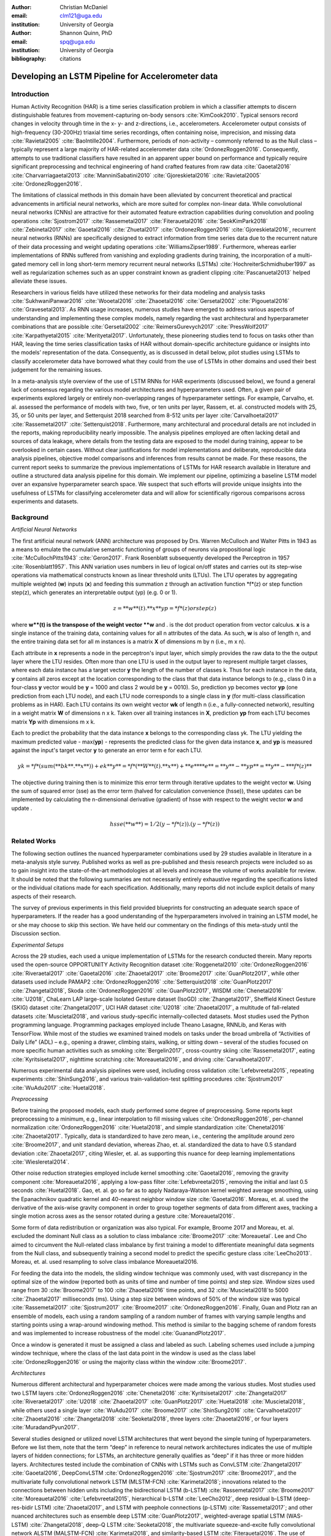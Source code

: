 :author: Christian McDaniel
:email: clm121@uga.edu
:institution: University of Georgia

:author: Shannon Quinn, PhD
:email: spq@uga.edu
:institution: University of Georgia
:bibliography: citations

--------------------------------------------------
Developing an LSTM Pipeline for Accelerometer data
--------------------------------------------------

.. class:: abstract

.. class:: keywords

Introduction
------------

Human Activity Recognition (HAR) is a time series classification problem in which a classifier attempts to discern distinguishable features from movement-capturing on-body sensors :cite:`KimCook2010`. Typical sensors record changes in velocity through time in the x- y- and z-directions, i.e., accelerometers. Accelerometer output consists of high-frequency (30-200Hz) triaxial time series recordings, often containing noise, imprecision, and missing data :cite:`Ravietal2005` :cite:`BaoIntille2004`. Furthermore, periods of non-activity – commonly referred to as the Null class – typically represent a large majority of HAR-related accelerometer data :cite:`OrdonezRoggen2016`. Consequently, attempts to use traditional classifiers have resulted in an apparent upper bound on performance and typically require significant preprocessing and technical engineering of hand crafted features from raw data :cite:`Gaoetal2016` :cite:`Charvarriagaetal2013` :cite:`ManniniSabatini2010` :cite:`Gjoreskietal2016` :cite:`Ravietal2005` :cite:`OrdonezRoggen2016`.

The limitations of classical methods in this domain have been alleviated by concurrent theoretical and practical advancements in artificial neural networks, which are more suited for complex non-linear data. While convolutional neural networks (CNNs) are attractive for their automated feature extraction capabilities during convolution and pooling operations :cite:`Sjostrom2017` :cite:`Rassemetal2017` :cite:`Fiterauetal2016` :cite:`SeokKimPark2018` :cite:`Zebinetal2017` :cite:`Gaoetal2016` :cite:`Zhuetal2017` :cite:`OrdonezRoggen2016` :cite:`Gjoreskietal2016`, recurrent neural networks (RNNs) are specifically designed to extract information from time series data due to the recurrent nature of their data processing and weight updating operations :cite:`WilliamsZipser1989`. Furthermore, whereas earlier implementations of RNNs suffered from vanishing and exploding gradients during training, the incorporation of a multi-gated memory cell in long short-term memory recurrent neural networks (LSTMs) :cite:`HochreiterSchmidhuber1997` as well as regularization schemes such as an upper constraint known as gradient clipping :cite:`Pascanuetal2013` helped alleviate these issues.

Researchers in various fields have utilized these networks for their data modeling and analysis tasks :cite:`SukhwaniPanwar2016` :cite:`Wooetal2016` :cite:`Zhaoetal2016` :cite:`Gersetal2002` :cite:`Pigouetal2016` :cite:`Gravesetal2013`. As RNN usage increases, numerous studies have emerged to address various aspects of understanding and implementing these complex models, namely regarding the vast architectural and hyperparameter combinations that are possible :cite:`Gersetal2002` :cite:`ReimersGurevych2017` :cite:`PressWolf2017` :cite:`Karpathyetal2015` :cite:`Merityetal2017`. Unfortunately, these pioneering studies tend to focus on tasks other than HAR, leaving the time series classification tasks of HAR without domain-specific architecture guidance or insights into the models’ representation of the data. Consequently, as is discussed in detail below, pilot studies using LSTMs to classify accelerometer data have borrowed what they could from the use of LSTMs in other domains and used their best judgement for the remaining issues.

In a meta-analysis style overview of the use of LSTM RNNs for HAR experiments (discussed below), we found a general lack of consensus regarding the various model architectures and hyperparameters used. Often, a given pair of experiments explored largely or entirely non-overlapping ranges of hyperparameter settings. For example, Carvalho, et. al. assessed the performance of models with two, five, or ten units per layer, Rassem, et. al. constructed models with 25, 35, or 50 units per layer, and Setterquist 2018 searched from 8-512 units per layer :cite:`Carvalhoetal2017` :cite:`Rassemetal2017` :cite:`Setterquist2018`. Furthermore, many architectural and procedural details are not included in the reports, making reproducibility nearly impossible. The analysis pipelines employed are often lacking detail and sources of data leakage, where details from the testing data are exposed to the model during training, appear to be overlooked in certain cases. Without clear justifications for model implementations and deliberate, reproducible data analysis pipelines, objective model comparisons and inferences from results cannot be made. For these reasons, the current report seeks to summarize the previous implementations of LSTMs for HAR research available in literature and outline a structured data analysis pipeline for this domain. We implement our pipeline, optimizing a baseline LSTM model over an expansive hyperparameter search space. We suspect that such efforts will provide unique insights into the usefulness of LSTMs for classifying accelerometer data and will allow for scientifically rigorous comparisons across experiments and datasets.

Background
-------------
*Artificial Neural Networks*

The first artificial neural network (ANN) architecture was proposed by Drs. Warren McCulloch and Walter Pitts in 1943 as a means to emulate the cumulative semantic functioning of groups of neurons via propositional logic :cite:`McCullochPitts1943` :cite:`Geron2017`. Frank Rosenblatt subsequently developed the Perceptron in 1957 :cite:`Rosenblatt1957`. This ANN variation uses numbers in lieu of logical on/off states and carries out its step-wise operations via mathematical constructs known as linear threshold units (LTUs). The LTU operates by aggregating multiple weighted (**w**) inputs (**x**) and feeding this summation z through an activation function *f*(z) or step function step(z), which generates an interpretable output (yp) (e.g. 0 or 1).

.. math::

  z  = **w**(t) . **x**
  yp = *f*(z) or step(z)

where **w**(t) is the transpose of the weight vector **w** and . is the dot product operation from vector calculus. **x** is a single instance of the training data, containing values for all n attributes of the data. As such, **w** is also of length n, and the entire training data set for all m instances is a matrix **X** of dimensions m by n (i.e., m x n).

Each attribute in **x** represents a node in the perceptron's input layer, which simply provides the raw data to the the output layer where the LTU resides. Often more than one LTU is used in the output layer to represent multiple target classes, where each data instance has a target vector **y** the length of the number of classes k. Thus for each instance in the data, **y** contains all zeros except at the location corresponding to the class that that data instance belongs to (e.g., class 0 in a four-class **y** vector would be **y** = 1000 and class 2 would be **y** = 0010). So, prediction yp becomes vector **yp** (one prediction from each LTU node), and each LTU node corresponds to a single class in **y** (for multi-class classification problems as in HAR). Each LTU contains its own weight vector **wk** of length n (i.e., a fully-connected network), resulting in a weight matrix **W** of dimensions n x k. Taken over all training instances in **X**, prediction **yp** from each LTU becomes matrix **Yp** with dimensions m x k.

Each to predict the probability that the data instance **x** belongs to the corresponding class yk. The LTU yielding the maximum predicted value - max(**yp**) - represents the predicted class for the given data instance **x**, and **yp** is measured against the input's target vector **y** to generate an error term e for each LTU. 

.. math::

  yk = *f*(sum(**bk** . **x**)) + ek
  **y** = *f*(**W**(t) . **x**) + **e**
  **e** = **y** - **yp** = **y** - ** *f*(z) **

The objective during training then is to minimize this error term through iterative updates to the weight vector **w**. Using the sum of squared error (sse) as the error term (halved for calculation convenience (hsse)), these updates can be implemented by calculating the n-dimensional derivative (gradient) of hsse with respect to the weight vector **w** and update .

.. math::

  hsse(**w**) = 1/2 (y - *f*(z)) . (y - *f*(z))


Related Works
-------------
The following section outlines the nuanced hyperparameter combinations used by 29 studies available in literature in a meta-analysis style survey. Published works as well as pre-published and thesis research projects were included so as to gain insight into the state-of-the-art methodologies at all levels and increase the volume of works available for review. It should be noted that the following summaries are not necessarily entirely exhaustive regarding the specifications listed or the individual citations made for each specification. Additionally, many reports did not include explicit details of many aspects of their research.

The survey of previous experiments in this field provided blueprints for constructing an adequate search space of hyperparameters. If the reader has a good understanding of the hyperparameters involved in training an LSTM model, he or she may choose to skip this section. We have held our commentary on the findings of this meta-study until the Discussion section.

*Experimental Setups*

Across the 29 studies, each used a unique implementation of LSTMs for the research conducted therein. Many reports used the open-source OPPORTUNITY Activity Recognition dataset :cite:`Roggenetal2010` :cite:`OrdonezRoggen2016` :cite:`Riveraetal2017` :cite:`Gaoetal2016` :cite:`Zhaoetal2017` :cite:`Broome2017` :cite:`GuanPlotz2017`, while other datasets used include PAMAP2 :cite:`OrdonezRoggen2016` :cite:`Setterquist2018` :cite:`GuanPlotz2017` :cite:`Zhangetal2018`, Skoda :cite:`OrdonezRoggen2016` :cite:`GuanPlotz2017`, WISDM :cite:`Chenetal2016` :cite:`U2018`, ChaLearn LAP large-scale Isolated Gesture dataset (IsoGD) :cite:`Zhangetal2017`, Sheffield Kinect Gesture (SKIG) dataset :cite:`Zhangetal2017`, UCI HAR dataset :cite:`U2018` :cite:`Zhaoetal2017`, a multitude of fall-related datasets :cite:`Muscietal2018`, and various study-specific internally-collected datasets. Most studies used the Python programming language. Programming packages employed include Theano Lasagne, RNNLib, and Keras with TensorFlow. While most of the studies we examined trained models on tasks under the broad umbrella of “Activities of Daily Life” (ADL) – e.g., opening a drawer, climbing stairs, walking, or sitting down – several of the studies focused on more specific human activities such as smoking :cite:`Bergelin2017`, cross-country skiing :cite:`Rassemetal2017`, eating :cite:`Kyritsisetal2017`, nighttime scratching :cite:`Moreauetal2016`, and driving :cite:`Carvalhoetal2017`.

Numerous experimental data analysis pipelines were used, including cross validation :cite:`Lefebvreetal2015`, repeating experiments :cite:`ShinSung2016`, and various train-validation-test splitting procedures :cite:`Sjostrum2017` :cite:`WuAdu2017` :cite:`Huetal2018`.

*Preprocessing*

Before training the proposed models, each study performed some degree of preprocessing. Some reports kept preprocessing to a minimum, e.g., linear interpolation to fill missing values :cite:`OrdonezRoggen2016`, per-channel normalization :cite:`OrdonezRoggen2016` :cite:`Huetal2018`, and simple standardization :cite:`Chenetal2016` :cite:`Zhaoetal2017`. Typically, data is standardized to have zero mean, i.e., centering the amplitude around zero :cite:`Broome2017`, and unit standard deviation, whereas Zhao, et. al. standardized the data to have 0.5 standard deviation :cite:`Zhaoetal2017`, citing Wiesler, et. al. as supporting this nuance for deep learning implementations :cite:`Wiesleretal2014`.

Other noise reduction strategies employed include kernel smoothing :cite:`Gaoetal2016`, removing the gravity component :cite:`Moreauetal2016`, applying a low-pass filter :cite:`Lefebvreetal2015`, removing the initial and last 0.5 seconds :cite:`Huetal2018`. Gao, et. al. go so far as to apply Nadaraya-Watson kernel weighted average smoothing, using the Epanachnikov quadratic kernel and 40-nearest neighbor window size :cite:`Gaoetal2016`. Moreau, et. al. used the derivative of the axis-wise gravity component in order to group together segments of data from different axes, tracking a single motion across axes as the sensor rotated during a gesture :cite:`Moreauetal2016`.

Some form of data redistribution or organization was also typical. For example, Broome 2017 and Moreau, et. al. excluded the dominant Null class as a solution to class imbalance :cite:`Broome2017` :cite:`Moreauetal`. Lee and Cho aimed to circumvent the Null-related class imbalance by first training a model to differentiate meaningful data segments from the Null class, and subsequently training a second model to predict the specific gesture class :cite:`LeeCho2013`. Moreau, et. al. used resampling to solve class imbalance Moreauetal2016.

For feeding the data into the models, the sliding window technique was commonly used, with vast discrepancy in the optimal size of the window (reported both as units of time and number of time points) and step size. Window sizes used range from 30 :cite:`Broome2017` to 100 :cite:`Zhaoetal2016` time points, and 32 :cite:`Muscietal2018`to 5000 :cite:`Zhaoetal2017` milliseconds (ms). Using a step size between windows of 50% of the window size was typical :cite:`Rassemetal2017` :cite:`Sjostrum2017` :cite:`Broome2017` :cite:`OrdonezRoggen2016`. Finally, Guan and Plotz ran an ensemble of models, each using a random sampling of a random number of frames with varying sample lengths and starting points using a wrap-around windowing method. This method is similar to the bagging scheme of random forests and was implemented to increase robustness of the model :cite:`GuanandPlotz2017`.

Once a window is generated it must be assigned a class and labeled as such. Labeling schemes used include a jumping window technique, where the class of the last data point in the window is used as the class label :cite:`OrdonezRoggen2016` or using the majority class within the window :cite:`Broome2017`.

*Architectures*

Numerous different architectural and hyperparameter choices were made among the various studies. Most studies used two LSTM layers :cite:`OrdonezRoggen2016` :cite:`Chenetal2016` :cite:`Kyritsisetal2017` :cite:`Zhangetal2017` :cite:`Riveraetal2017` :cite:`U2018` :cite:`Zhaoetal2017` :cite:`GuanPlotz2017` :cite:`Huetal2018` :cite:`Muscietal2018`, while others used a single layer :cite:`WuAdu2017` :cite:`Broome2017` :cite:`ShinSung2016` :cite:`Carvalhoetal2017` :cite:`Zhaoetal2016` :cite:`Zhangetal2018` :cite:`Seoketal2018`, three layers :cite:`Zhaoetal2016`, or four layers :cite:`MuradandPyun2017`.

Several studies designed or utilized novel LSTM architectures that went beyond the simple tuning of hyperparameters. Before we list them, note that the term “deep” in reference to neural network architectures indicates the use of multiple layers of hidden connections; for LSTMs, an architecture generally qualifies as “deep” if it has three or more hidden layers. Architectures tested include the combination of CNNs with LSTMs such as ConvLSTM :cite:`Zhangetal2017` :cite:`Gaoetal2016`, DeepConvLSTM :cite:`OrdonezRoggen2016` :cite:`Sjostrum2017` :cite:`Broome2017`, and the multivariate fully convolutional network LSTM (MLSTM-FCN) :cite:`Karimetal2018`; innovations related to the connections between hidden units including the bidirectional LSTM (b-LSTM) :cite:`Rassemetal2017` :cite:`Broome2017` :cite:`Moreauetal2016` :cite:`Lefebvreetal2015`, hierarchical b-LSTM :cite:`LeeCho2012`, deep residual b-LSTM (deep-res-bidir LSTM) :cite:`Zhaoetal2017`, and LSTM with peephole connections (p-LSTM) :cite:`Rassemetal2017`; and other nuanced architectures such as ensemble deep LSTM :cite:`GuanPlotz2017`, weighted-average spatial LSTM (WAS-LSTM) :cite:`Zhangetal2018`, deep-Q LSTM :cite:`Seoketal2018`, the multivariate squeeze-and-excite fully convolutional network ALSTM (MALSTM-FCN) :cite:`Karimetal2018`, and similarity-based LSTM :cite:`Fiterauetal2016`. The use of densely-connected layers before or after the LSTM layers was also common. Kyritsis, et. al. added a dense layer with ReLU activation after the LSTM layers, Zhao, et. al. included a dense layer with tanh activation after the LSTMs, and Musci, et. al. used a dense layer before and after its two LSTM layers :cite:`Kyritsisetal2017` :cite:`Zhaoetal2016` :cite:`Muscietal2018`. The WAS-LSTM, deep-Q LSTM, and the similarity-based LSTM used a combination of dense and LSTM hidden layers.

Once the number of layers is determined, the number of units per LSTM layer must be set. The number of units per layer specified by various studies range from 3 :cite:`Moreauetal2016` to 512 :cite:`Setterquist2018`. Several studies used different numbers of units for different circumstances – e.g., three units per layer for unilateral movement (one arm) and four units per layer for bilateral movement (both arms) :cite:`Moreauetal2016` or 28 units per layer for the UCI HAR dataset (lower dimensionality) versus 128 units per layer for the Opportunity dataset :cite:`Zhaoetal2017`. Others used different numbers of units for different layers of the same model – e.g., 14-14-21 for a 3-layer model :cite:`Zhaoetal2016`.

Almost all of the reports used the sigmoid activation for the recurrent connections within cells and the tanh activation function for the LSTM cell outputs, as this is the activation function used the original paper :cite:`HochreiterSchmidhuber1997`. Other activation functions used for the cell outputs include ReLU :cite:`Zhaoetal2017` :cite:`Huetal2018` and sigmoid :cite:`Zhangetal2018`.

*Training*

Once a model architecture is specified, it must be trained and the weights must be updated through a back propagation technique developed specifically for recurrent neural networks known as back-propagation through time (BPTT). Weights are often initialized using specific strategies, for example random orthogonal initialization :cite:`OrdonezRoggen2016` :cite:`Sjostrum2017`, fixed random seed :cite:`Setterquist2018`, the Glorot uniform initialization :cite:`Broome2017`, random uniform initialization within [-1, 1] :cite:`Moreauetal2016`, or using a random normal distribution :cite:`Huetal2018`. Training may occur using all the input data at once, or in mini-batches of examples. Batch sizes reported range from 32 :cite:`Riveraetal2017` :cite:`Setterquist2018` to 450 :cite:`Bergelin2017`.

To calculate the amount of change needed for each training epoch, different loss functions are used. Categorical cross-entropy is the most widely used method :cite:`OrdonezRoggen2016` :cite:`MuradandPyun2017` :cite:`Chenetal2016` :cite:`Sjostrum2017` :cite:`Kyritsisetal2017` :cite:`Setterquist2018` :cite:`Broome2017` :cite:`Huetal2018` :cite:`Zhangetal2018`, but F1 score loss :cite:`GuanPlotz2017`, mean squared error (MSE) :cite:`Carvalhoetal2017`, and mean absolute error and root MSE :cite:`Zhaoetal2016` were also used with varying degrees of success. During back propagation, various updating rules – e.g. RMSProp :cite:`OrdonezRoggen2016` :cite:`Setterquist2018` :cite:`Broome2017`, Adam :cite:`MuradandPyun2017` :cite:`Kyritsisetal2017` :cite:`Broome2017` :cite:`Huetal2018` :cite:`Zhangetal2018`, and Adagrad :cite:`ShinSung2016` – and learning rates – 10^-7 :cite:`ShinSung2016`, 10^-4 :cite:`Sjostrum2017`, :cite:`GuanPlotz2017`, 2e-4 :cite:`Moreauetal2016`, 5e-4 :cite:`Lefebvreetal2015`, and 10^-2 :cite:`OrdonezRoggen2016` are used.

Regularization techniques are often employed to stabilize the weight update process and avoid the problem of exploding gradients (LSTMs are not susceptible to vanishing gradients :cite:`HochreiterSchmidhuber1997`. Regularization techniques employed include weight decay of 0.9 :cite:`OrdonezRoggen20161` :cite:`Sjostrum2017`; update momentum of 0.9 :cite:`Moreauetal2016`, 0.2 :cite:`Lefebvreetal2015`, or the Nesterov implementation :cite:`ShinSung2016`; dropout (forgetting the output from a proportion of units, e.g., 0.5 :cite:`OrdonezRoggen2016` :cite:`Sjostrum2017` or 0.7 :cite:`Zhaoetal2016`) between various layers; batch normalization :cite:`Zhaoetal2017`; or gradient clipping using the norm :cite:`Zhaoetal2017` :cite:`Huetal2018` :cite:`Zhangetal2018`. Broome 2017 chose to use the stateful configuration for its baseline LSTM :cite:`Broome2017`. In this configuration, unit memory cell weights are maintained between each training example instead of resetting them to zero after each forward pass.

Finally, models are trained for a given number of iterations, i.e., epochs. The number of epochs specified ranged from 100 :cite:`Broome2017` to 10,000 :cite:`Huetal2018`. Many studies chose to use early stopping, which stops training once performance on the validation set has slowed or halted. This prevents overfitting, which occurs when the model learns to represent irreducible error in the training data :cite:`Garethetal2017`. Various patience schemes, specifying how many epochs with no improvement above a given threshold the model should allow, were chosen.

*Performance measures*

Once the model has been trained, it is given a set of examples it has not yet seen and makes predictions on the target class that each example belongs to. Various performance measures are used to assess the performance of the model on this test set. The measures used include the F1 score - used by most :cite:`OrdonezRoggen2016` :cite:`Broome2017` :cite:`Gaoetal2016` :cite:`Zhaoetal2017` :cite:`Broome2017`, classification error :cite:`Rassemetal2017`, accuracy :cite:`Sjostrum2017` :cite:`Setterquist2018`, and ROC :cite:`Moreauetal2016` :cite:`Huetal2018`. The use of different performance measures makes comparisons across studies difficult.

*Benchmark Performances*
We focus on the performances of models trained and tested using the the HAR dataset, publicly available on the University of California at Irvine (UCI) Machine Learning Repository, as that is the dataset we utilize in this study. Initial benchmark results include the use of classical methods and 551 hand crafted features. Anguita, et. al. released three studies in 2013 following their release of the dataset. Using a multi-class SVM (MC-SVM) classifier, they reach F1 score of 0.96 :cite:`Anguitaetal2013ESANN`. They also reached an F1 score of 89.0 using a hardware-friendly MC-SVM :cite:`Anguitaetal2013JCS`. Finally, they released the results from a competition using the dataset. Accuracies reached include 96.5% by a one-vs-on SVM (OVO SVM), 96.35% by a kernelized matrix learning vector quantized (LVQ) model, 94.33% by a confidence-based model (Conf-AdaBoost.M1), 93.7% by one-vs-all SVM (OVA SVM), and 90.6% by KNN :cite:`Reyes-Ortizetal2013`.

As LSTMs began being used, we see competitive results using lower dimensional data. Most models make use of acceleration and gyroscope data. Accuracies reached consist of 96.7% by a four-layer LSTM model :cite:`MuradandPyun2017`, 96.71% by a multivariate LSTM + fully convoluted network (MLSTM-FCN), 96.71% by multivariate squeeze-and-excite ALSTM with fully convoluted network (MALSTM-FCN) :cite:`Karimetal2018`, 93.57% by the Deep-Res-Bidir LSTM, and 90.77% by the baseline LSTM :cite:`Zhaoetal2017`. Only one study seems to have used solely the accelerometer data, although it is not explicitly stated. This study reports a testing accuracy of 85.34% from their LSTM model :cite:`U2018`.

As this meta-analysis style overview has shown, there are many different model constructions being employed for HAR tasks. The work by the aforementioned studies as well as others have laid the groundwork for this field of research.

Experimental Setup
------------------

*Data*
Many studies use the high-dimensional data from inertial sensors, which supplement accelerometer measurements with axis-wise rotation information via gyroscopes and axis-wise changes in the surrounding magnetic field via magnetometers. However, accelerometer data is ubiquitous in this field and the decreased feature space has the benefits of illuminating the robustness of classification methods used in addition to requiring lower computational complexity, making on-line and on-device classifications more feasible. As such, this report mainly focuses on the use of triaxial accelerometer data.

The primary dataset used for our experiments is the Human Activity Recognition Using Smartphones Data Set (HAR Dataset) from Anguita, et. al. :cite:`Anguitaetal2013ESANN`. This is a publicly available dataset that can be downloaded via the University of California at Irvine (UCI) online Machine Learning Repository.

*HAR Dataset*
Classes include walking, climbing stairs, descending stairs, sitting, standing and laying down. This dataset was collected from built-in accelerometers and gyroscopes in smartphones worn on the waists of participants. The collectors of this data manually extracted over 500 features from the raw data; however, this study only utilizes the raw accelerometer data itself.

A degree of preprocessing was applied to the raw signals themselves by the data collectors. The accelerometer data was recorded at 50Hz and was preprocessed to remove noise by applying a third order low pass Butterworth filter with corner frequecy of 20Hz and a median filter. The cleaned data were then separated into body motion and gravity components via a second application of a low pass Butterworth filter with 0.3Hz cuttoff. A sliding window was applied to the data using a window size of 2.56 seconds (128 time points) and a 50% stride. The data for the total accelerometer signals and the body-movement only (gravity component removed) signals are provided separately, with the data from each axis (x, y, and z) contained in a separate file. Each axis-specific file contains the data for all 30 participants and all activity classes in 128-time point (128-column) rows. The participant number and activity label corresponding to each row were contained within separate files. Finally, the data and corresponding subject and label information were split into training (70%) and testing (30%) folders.

*Preprocessing*
Preprocessing was kept to a minimum. Before any scaling or windowing was performed, we  attempted to “undo” as much of the preprocessing already performed on the data before reformatting the data for feeding it into the network. First, the training and testing sets were combined into a single dataset. The windows were effectively removed from the data by grouping the windows by participant and concatenating together time points from every other window, reforming contiguous time series. We then combined each axis-specific time series to form the desired triaxial data format, where each time point consists of the accelerometer values along the x-, y-, and z-axes as a 3-dimensional array. The participant to which each record belongs is kept track of so that no single participant is included in both training and testing sets. For optimizing our model architecture, we used a single 80:20 training-to-testing split; whereas for the testing of the optimized model, we used 5-fold cross validation. After splitting into training and testing sets, the data is standardized by first fitting the standardization parameters (i.e., mean and standard deviation) to the training data and then using these parameters to standardize the training and testing sets separately. This prevents exposing any summary information about the testing set to the model before training, i.e., data leakage. Finally, a fixed-length sliding window was applied, the windows were shuffled to avoid localization during backpropagation, and the data was ready to feed into the LSTM neural network.

*Training*
This experiment was broken up into two different sections. The first section consisted of hyperparameter optimization. In the past, we have used randomized grid search for tuning neural network hyperparameters. However, due to the vastness of the search space, it is difficult to assess even 10% of the possible architectures in a reasonable amount of time and computing resources. Thus, for this experiment we turned to heuristic-based searches. We used a tree-structured Parzen estimator (TPE) algorithm to aid in exploring the hyperparameter search space more efficiently. TPE utilizes sequential model-based optimization (SMBO) and works by iteratively re-configuring initially uniform distributions of parameter settings into weighted distributions that reflect observed higher performances in specific areas of each setting :cite:`Bergstraetal2011`.

The ranges of hyperparameters were devised to include all ranges explored by the various reports reviewed in the above section of this paper, as well as any other well-defined range or setting used in the field. The hyperparameters tested are as follows.

.. code-block:: python

  LSTM(
    units={{choice(numpy.arange(2,522,20))}},
    activation={{choice(['softmax', 'tanh',
                          'sigmoid', 'relu',
                          'linear'])}},
    recurrent_activation={{choice(['tanh',
                           'hard_sigmoid',
                           'sigmoid', 'relu',
                           'linear'])}},
    use_bias={{choice([True, False])}},
    kernel_initializer={{choice(['zeros', 'ones',
                           RandomNormal(),
                           RandomUniform(minval=-1, maxval=1),
                           Constant(value=0.1),
                           'orthogonal', 'lecun_normal',
                           'glorot_uniform'])}},
    recurrent_initializer={{choice(['zeros', 'ones',
                            RandomNormal(),
                            RandomUniform(minval=-1, maxval=1),
                            Constant(value=0.1),
                            'orthogonal', 'lecun_normal',
                            'glorot_uniform'])}},
    unit_forget_bias=True,
    kernel_regularizer={{choice([None,'l2', 'l1'])}},
    recurrent_regularizer={{choice([None,'l2', 'l1'])}},
    bias_regularizer={{choice([None,'l2', 'l1'])}},
    activity_regularizer={{choice([None,'l2', 'l1'])}},
    dropout={{uniform(0, 1)}},
    recurrent_dropout={{uniform(0, 1)}})

  adam = keras.optimizers.Adam(
            lr={{choice([10**-6, 10**-5,
                         10**-4, 10**-3,
                         10**-2, 10**-1])}},
                         clipnorm=1.)
  rmsprop = keras.optimizers.RMSprop(
            lr={{choice([10**-6, 10**-5,
                         10**-4, 10**-3,
                         10**-2, 10**-1])}},
                         clipnorm=1.)
  sgd = keras.optimizers.SGD(
            lr={{choice([10**-6, 10**-5,
                         10**-4, 10**-3,
                         10**-2, 10**-1])}},
                         clipnorm=1.)

  model.compile(
    optimizer={{choice(['sgd', 'rmsprop', 'adagrad',
                       'adadelta', 'nadam', 'adam'])}},
    loss='categorical_crossentropy',
    metrics=['accuracy'])

  results = model.fit(
    X_train, y_train, epochs=1000,\
    batch_size={{choice(numpy.arange(32, 480, 32))}},\
    validation_split=0.2,
    callbacks=[early_stop, model_saver])

Due to constraints in the Python package used for hyperparameter optimization (i.e., hyperas from hyperopt), the window size, stride length and number of layers were optimized on the highest performing combination of all other hyperparameters. Thus, for initial optimization, data was partitioned using a window size of 128 with 50% stride length and fed into a 2-layer LSTM network. Subsequently, window size, stride length and number of layers were tested using randomized grid search on the following ranges:

.. code-block:: python

  window_size = [24, 48, 64, 128, 192, 256]
  stride      = [0.25*window_size,
                  0.5*window_size,
                  0.75*window_size]
  n_layers    = [1, 2, 3, 4]

For the second portion of the experiment, the highest performing model was assessed using 5-fold cross validation, where the folds were made at the participant level so that no single participant's data ended up in the training and testing sets.

All models were written in the Python programming language. The LSTMs were built and run using the Keras library and TensorFlow as the backend heavy lifter. Hyperas by Hyperopt was used to optimize the network. Sci-kit learn provided the packages for cross validation and randomized grid search. Numpy and Pandas were used to read and reformat the data among various other operations.

*Performance Measures*
During hyperparameter optimization, back propagation was set to minimize cross-entropy. The best model was selected using the accuracy from the test trial after each training run. During cross-validation, the F1 Score and accuracy are compiled and summed across all folds.

Results
-------
During preliminary testing of a baseline model to ensure the code would run, we found that the model performed better on the raw accelerometer data compared to the data with the gravity-component removed. As such, we used the total accelerometer signal in our experiment. The hyperparameter optimization explored a search space with millions of possible parameter combinations. Due to time constraints, we had to stop the search after two full days and use the best-found model up to that point. The model parameters are as follows: window_size=128; stride_length=50% of window size; n_layers = 128; units_per_layer = 128 for layer1, 114 for layer2; cell_output_activation = tanh; recurrent_activation = sigmoid; use_bias = True; unit_forget_bias = True; kernel_initializer = Glorot uniform; cell dropout = 0.5; recurrent_dropout = 0.5; no other regularization used; optimizer = RMSprop; batch_size = 64. The two LSTM layers fed into a single Dense layer with linear activation to reshape the data before passing through a softmax activation function.

 During optimization, test accuracies ranged from 16% to 91%.

We ran 5-fold CV on the optimized model and computed the overall and class-wise F1 scores and accuracies. Cross validation yielded an average accuracy of 90.97% and F1 score of 0.90968.

Discussion
----------
The execution of HAR research in various settings from the biomedical clinic early on :cite:`Bussmanetal2001` :cite:`Ravietal2005` :cite:`Bussmanetal98` to current-day innovative settings such as the automobile :cite:`Carvalhoetal2017`, the bedroom :cite:`Moreauetal2016`, the dining room :cite:`Kyritsisetal2017`, and outdoor sporting environments :cite:`Rassemetal2017` justifies the time spent expanding this area of research. Improvements in and increased accessibility to specialized wearable sensors and sensor-equipped handheld devices, e.g., smartphones, have led to a large number of publicly available datasets and a multitude of experiments and applications using this data. Enthusiasm around this research has been complemented by increased access to complex neural network models. As these models are increasingly demonstrated to have potential for HAR research, the importance of deliberate and reproducible works is paramount.

*Review of previous works*
Our lab's exploration of the use of LSTMs for time series accelerometer data originated while participating in an online challenge with the goal of predicting diagnosis and specific motor symptoms of Parkinson's disease from recorded motor activities. Our survey of the literature in preparation for that challenge revealed to us the lack of cohesiveness regarding the use of LSTMs for accelerometer data and the overall data analysis pipeline. We identified several common potential sources of data leakage. Data leakage occurs when any smoothing, grouping, filtering, or other operations are performed on the entire dataset before separating the test set. To ensure generalizability of results, if any preprocessing is to be performed on the test set, the model should not be exposed to the test data itself. For example, when standardizing the testing set, the researcher should first separately standardize the training set and then use the mean and standard deviation of the training set as parameters for standardizing the test set. If possible, test set data should come from different participants or even different datasets than those used for the training data :cite:`Hastieetal2017`. As such, splitting the same participant between training and testing sets is an approach less emulative of real-world situations in which the “testing” data will likely consist of data from newly encountered individuals. We reason, for example, that if the model is trained and tested on data from the same person, certain gait abnormalities could be learned as reliable features for detecting the walking class, and this would not generalize to other test cases.

Regarding preprocessing, we were surprised to see some of the more advanced techniques being employed. While these methods are not exceedingly technical or difficult to implement, they do require a degree of domain knowledge in signal processing and are more computationally expensive and less realistic for online and on-device implementations than is desired. Much of the appeal of non-linear models such as neural networks is their ability to learn from raw data itself and independently perform smoothing and feature extraction on noisy data through parameterized embedding of the data. For example, Karpathy's 2015 study of LSTMs for language modeling showed specific neurons being activated when quotes were opened and deactivated when the quotes were closed :cite:`Karpathyetal2015`. That being said, when dealing with more complex and noisy data, standardization is often important for data-dependent models such as LSTMs since the presence of outliers and skewed distributions may distort the weight embeddings :cite:`Garethetal2017`. If the common sliding window technique is used, standardization can be utilized for online activity classification.

Broome, 2017 and Moreau, et. al. excluded the dominant Null class as a solution to class imbalance; however, this is not very feasible for real-world online activity classification, where long periods of non-activity between meaningful segments are to be expected. This is a major obstacle for HAR and the use of a hierarchical LSTM to first recognize segments of activity versus non-activity before classifying the specific activity seemed particularly practical and intriguing for tackling this problem :cite:`LeeCho2012`.

Architecturally, several observations have been made through the use LSTMs in other domains which may shed light on their application for accelerometer data. Reimers and Gurevych emphasize the importance of weight initialization for model performance in their survey of the importance of hyperparameter tuning for using LSTMs for language modeling :cite:`ReimersGurevych2017`. Pascanu, et. al. explain the downside of using an L1 or L2 penalty to regularize the recurrent weights during back propagation. Initially formulated to help with exploding gradients, this technique causes exponential loss of temporal information as a function of time, making long term dependencies difficult to learn :cite:`Pascanuetal2013`. Jozefowicz, et. al. cite the initialization of the forget gate bias to 1 as a major factor in LSTM performance :cite:`Jozefowiczetal2015`. Furthermore, from our own previous experiments, more than three layers is not practical for online or on-device learning due to largely increased training time and computational complexity.

Regarding performance measures, Kline and Berardi demonstrate that categorical cross-entropy as the objective function to minimize during training has advantages over more standard error terms such as squared error :cite:`Kline&Berardi`. Furthermore, we view the F1 score, calculated for each class individually and then averaged across classes, as a superior performance measure for the testing set compared to the accuracy for multi-class problems. F1 score combines two nuanced measures of performance, namely the precision and the recall. Precision measures the exactness of the positive predictions by measuring the proportion of correct positive predictions for each class. Recall measures completeness of the positive predictions by measuring the proportions of positive examples identified from the test set. However, since accuracy is more intuitive, we feel that reporting both F1 score and accuracy may be useful :cite:`Garethetal2017`.

*Hyperparameter optimization and data analysis pipeline*
We structured our experiments from start to finish with the objective of maintaining simplicity, relying as much as possible on the baseline model itself, and maximizing generalizability of our results. These objectives resonate with the widespread use of smartphones as a source of large amounts of real-world data and efforts by many to apply online and on-device HAR systems. We found that results using the total accelerometer signal exceeded those obtained using the body-movement only signal with gravity component removed. This demonstrates a promising potential of non-linear data-dependent models such as neural networks to classify complex noisy data in real-time settings and supports our claim that extensive preprocessing is not necessary.

We demonstrate the ability of these models to perform competitively with benchmark experiments even after extreme care is taken to prevent data leakage. We outperformed the only other study we identified that solely used the accelerometer signals from this dataset :cite:`U2018`. Among the other LSTMs that were trained using more features from this same dataset, our averaged cross validation results slightly outperformed the baseline LSTM trained on this data :cite:`Zhaoetal2017` and scored competitively with the b-LSTM (91.09%), the residual LSTM (91.55%), and the deep res-bidir-LSTM (93.57%) published in the same report. Additionally, as we found no evidence of cross validation in the benchmark reports that utilized the UCI HAR dataset, we find that our single best-performing test run's accuracy of 95.25% and F1 score of 0.9572 compete with the highest scoring models, which used higher dimensional data: 4 layer LSTM (96.7% accuracy, 0.96 F1score), MLSTM-FCN and MALSTM-FCN (96.71% accuracy), and OVO SVM (96.4% accuracy, 551 features).

Although we were unable to complete our TPE based search over the entire hyperparameter search space, the algorithm was able to find a well-performing model, and the data analysis pipeline was demonstrated from start to finish.

Conclusion/Future Work
--------------------------------

We have used a data-centered approach to optimizing an LSTM neural network for HAR research. As opposed to taking steps to improve the data quality or increase the complexity of our model, we worked with the baseline LSTM to allow it to fit the specific dataset given to it.

Additionally, we have demonstrated one implementation of a well-defined data analysis pipeline which will foster reproducibility and deliberate progression of the field. This pipeline focuses on simplicity and maintaining data science good practices.

This initial experiment has laid the groundwork for further exploration and understanding of LSTMs for HAR research. We would like to complete the hyperparameter search for multiple datasets so as to assess the resulting differences. Inspired by Karpathy’s 2015 paper, we would also like to dig deeper into the networks and explore the neurons’ representations of the data across time, comparing these weight embeddings and activation patterns with hand crafted features of the data. Finally, we would like to implement more rigorous testing of the trained models by testing on different datasets from the data the modeled is trained on.
